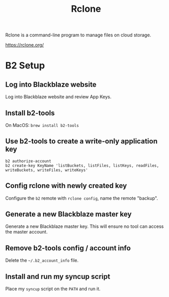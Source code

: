 :PROPERTIES:
:ID:       74C1E6C4-332A-41D1-B9D0-C43116E51377
:END:
#+title: Rclone
Rclone is a command-line program to manage files on cloud storage.

https://rclone.org/
* B2 Setup
** Log into Blackblaze website
Log into Blackblaze website and review App Keys.
** Install b2-tools
On MacOS: =brew install b2-tools=
** Use b2-tools to create a write-only application key
#+begin_src shell
  b2 authorize-account
  b2 create-key KeyName 'listBuckets, listFiles, listKeys, readFiles, writeBuckets, writeFiles, writeKeys'
#+end_src
** Config rclone with newly created key
Configure the ~b2~ remote with =rclone config=, name the remote "backup".
** Generate a new Blackblaze master key
Generate a new Blackblaze master key. This will ensure no tool can access the master account.
** Remove b2-tools config / account info
Delete the ~~/.b2_account_info~ file.
** Install and run my syncup script
Place my ~syncup~ script on the ~PATH~ and run it.
